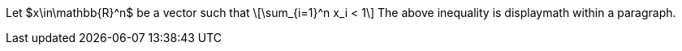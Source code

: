 Let $x\in\mathbb{R}^n$ be a vector such that
\[\sum_{i=1}^n x_i < 1\]
The above inequality is displaymath within a paragraph.
